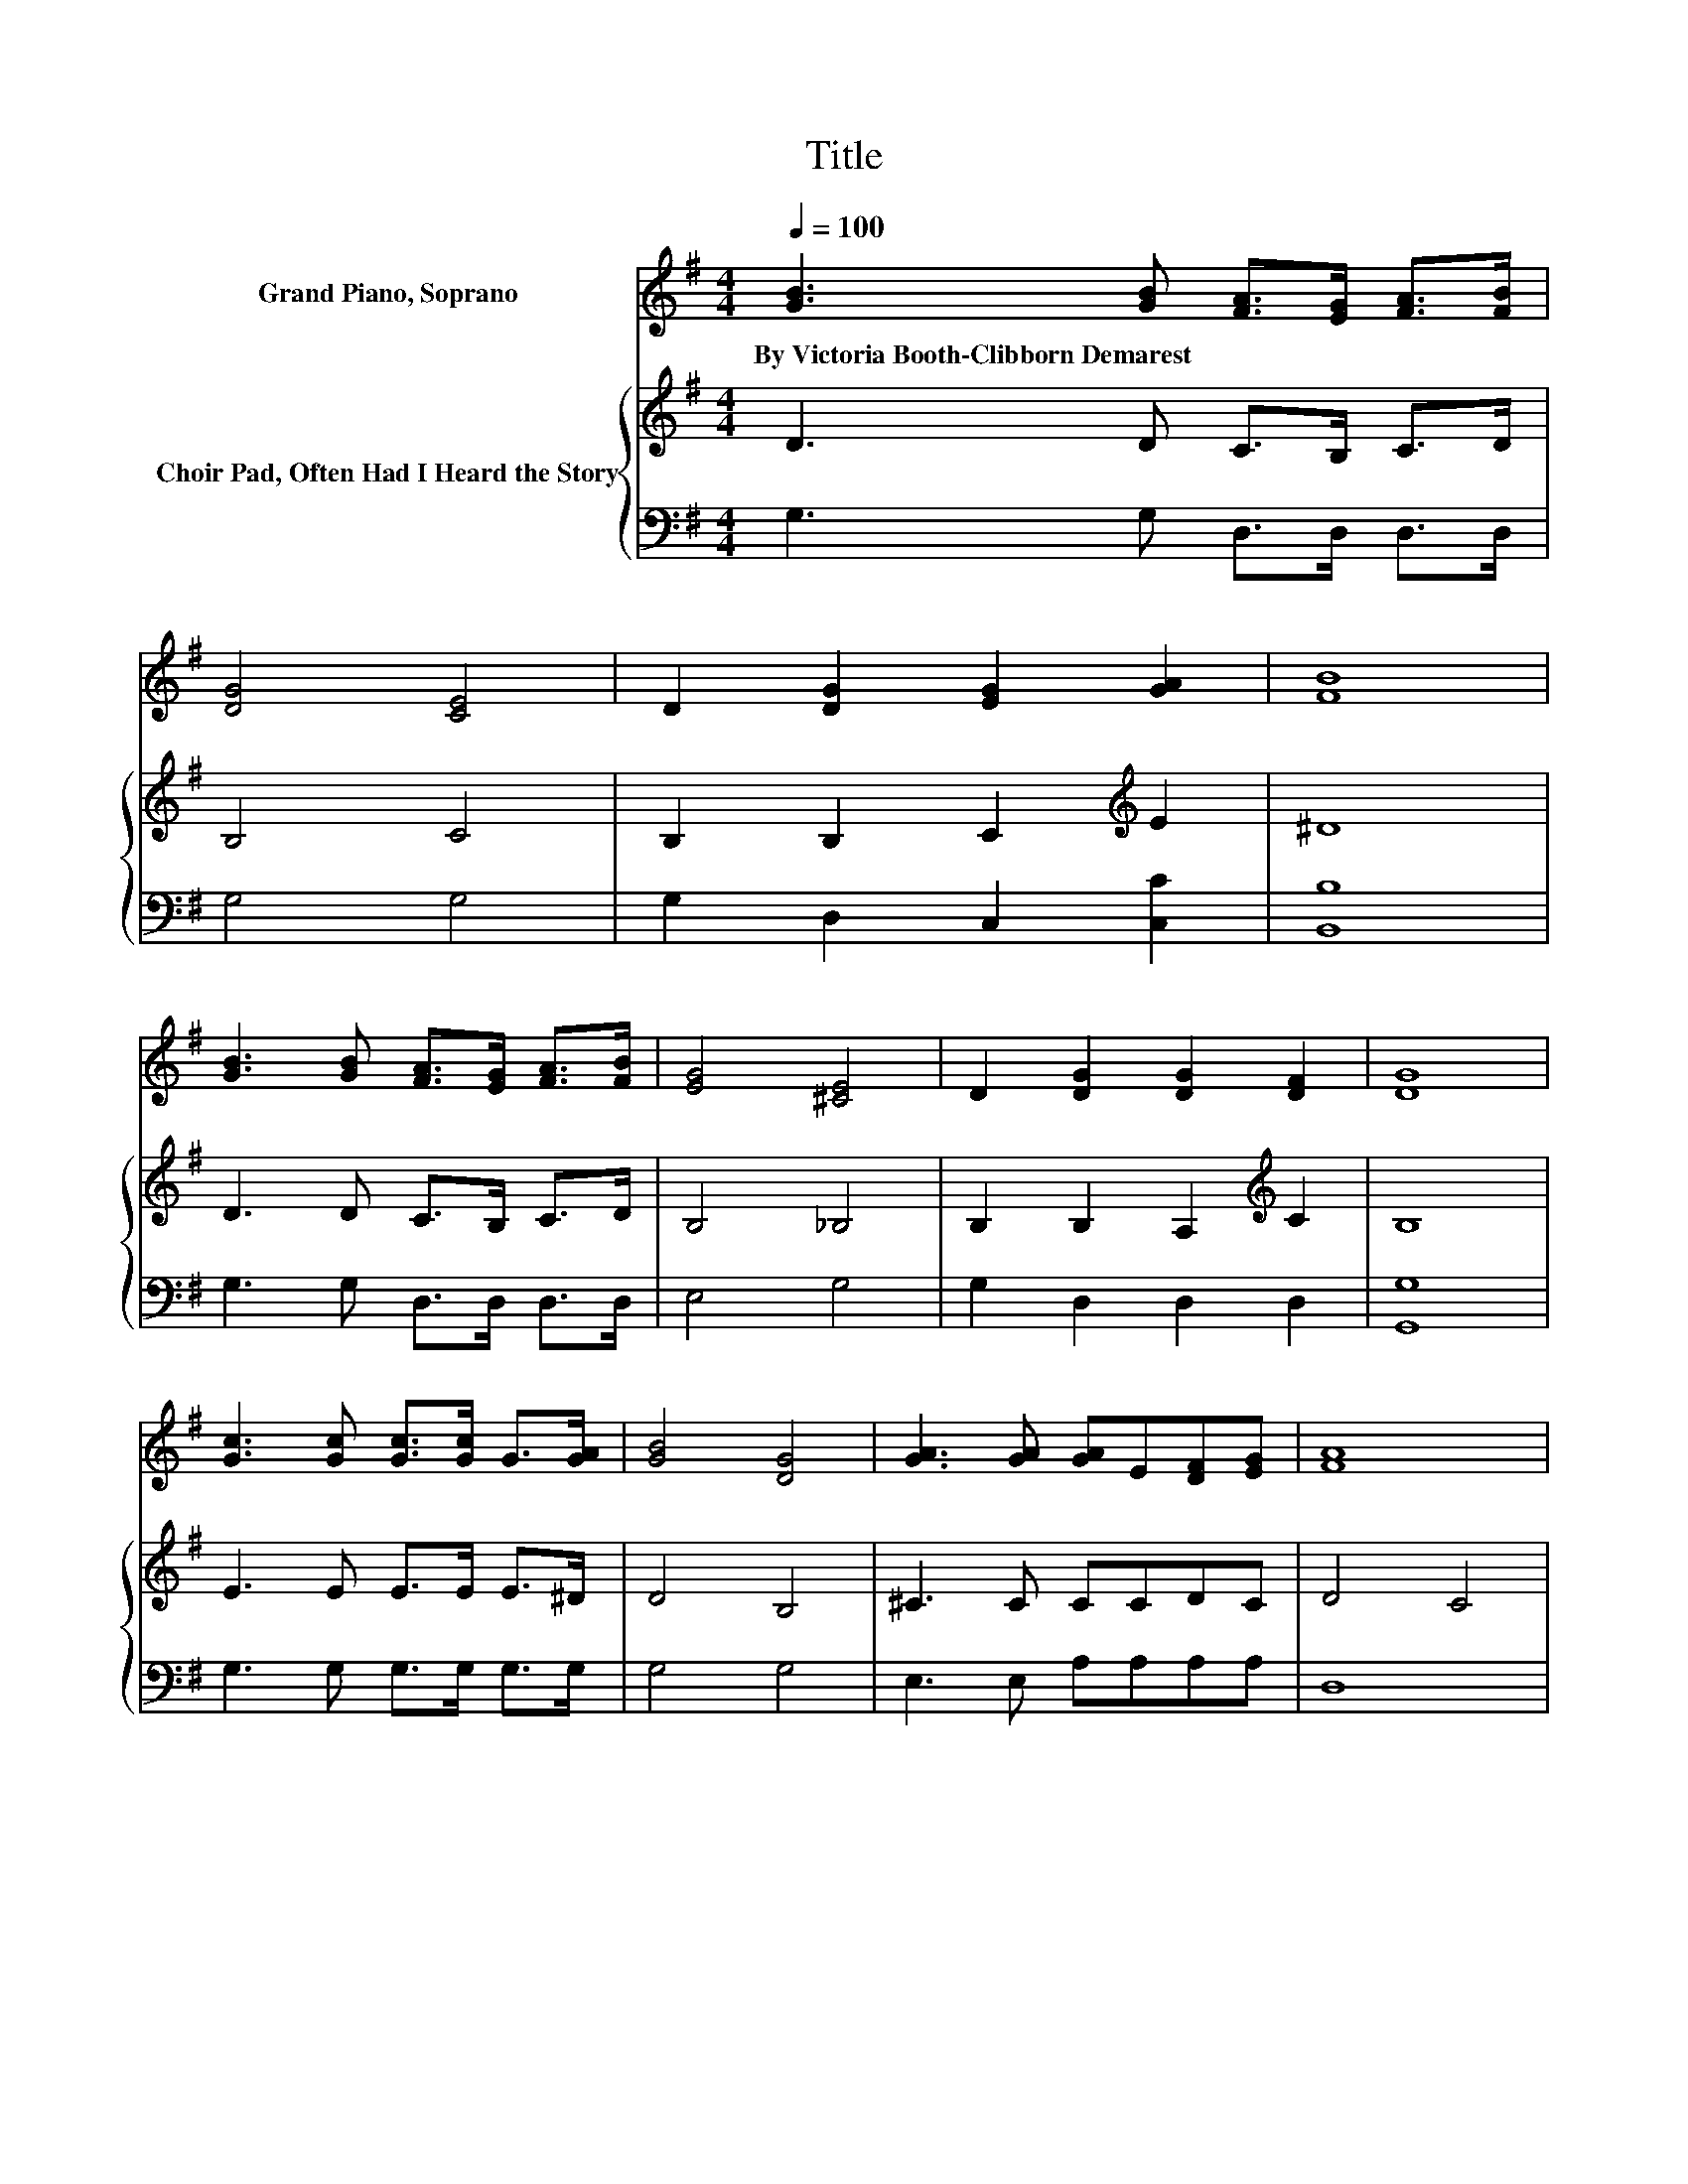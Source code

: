 X:1
T:Title
%%score 1 { 2 | 3 }
L:1/8
Q:1/4=100
M:4/4
K:G
V:1 treble nm="Grand Piano, Soprano"
V:2 treble nm="Choir Pad, Often Had I Heard the Story"
V:3 bass 
V:1
 [GB]3 [GB] [FA]>[EG] [FA]>[FB] | [DG]4 [CE]4 | D2 [DG]2 [EG]2 [GA]2 | [FB]8 | %4
w: By~Victoria~Booth\-Clibborn~Demarest * * * * *||||
 [GB]3 [GB] [FA]>[EG] [FA]>[FB] | [EG]4 [^CE]4 | D2 [DG]2 [DG]2 [DF]2 | [DG]8 | %8
w: ||||
 [Gc]3 [Gc] [Gc]>[Gc] G>[GA] | [GB]4 [DG]4 | [GA]3 [GA] [GA]E[DF][EG] | [FA]8 | %12
w: ||||
 [DB]3 [GB] [FA]>[EG] [FA]>[FB] | [EG]4 [^CE]4 | D2 [DG]2 [DG]2 [DF]2 | [DG]8 | %16
w: ||||
 [Gd]3 [Gd] [Fd]>[FA] [GB]>[Fc] | [FB]4 G4 | [Gc]3 [Gc] [Fc]2 [Fd]2 | [GB]8 | %20
w: ||||
 [Gd]3 [Fd] [=Fe]>[Fd] [Fc]>[FB] | [EB]4 [EA]4 | [FA]3 [FB] [Fc]2 [DF]2 | [DG]8 |] %24
w: ||||
V:2
 D3 D C>B, C>D | B,4 C4 | B,2 B,2 C2[K:treble] E2 | ^D8 | D3 D C>B, C>D | B,4 _B,4 | %6
 B,2 B,2 A,2[K:treble] C2 | B,8 | E3 E E>E E>^D | D4 B,4 | ^C3 C CCDC | D4 C4 | B,3 D C>B, C>D | %13
 B,4 _B,4 | B,2 B,2 A,2 C2 | B,8 | B,3 B, A,>[K:treble]D D>D | ^D4 E4 | E3 E D2 D2 | D8 | %20
 B,3 A, B,>B, C>[K:treble]D | D4 C4 | C3 B, A,2 C2 | B,8 |] %24
V:3
 G,3 G, D,>D, D,>D, | G,4 G,4 | G,2 D,2 C,2 [C,C]2 | [B,,B,]8 | G,3 G, D,>D, D,>D, | E,4 G,4 | %6
 G,2 D,2 D,2 D,2 | [G,,G,]8 | G,3 G, G,>G, G,>G, | G,4 G,4 | E,3 E, A,A,A,A, | D,8 | %12
 G,3 G, D,>D, D,>D, | E,4 G,4 | G,2 D,2 D,2 D,2 | [G,,G,]8 | G,3 G, D,>D, G,>A, | B,4 E,4 | %18
 A,3 A, A,2 D,2 | [G,,G,]8 | G,3 G, G,>G, G,>^G, | A,4 A,4 | D,3 D, D,2 D,2 | [G,,G,]8 |] %24

